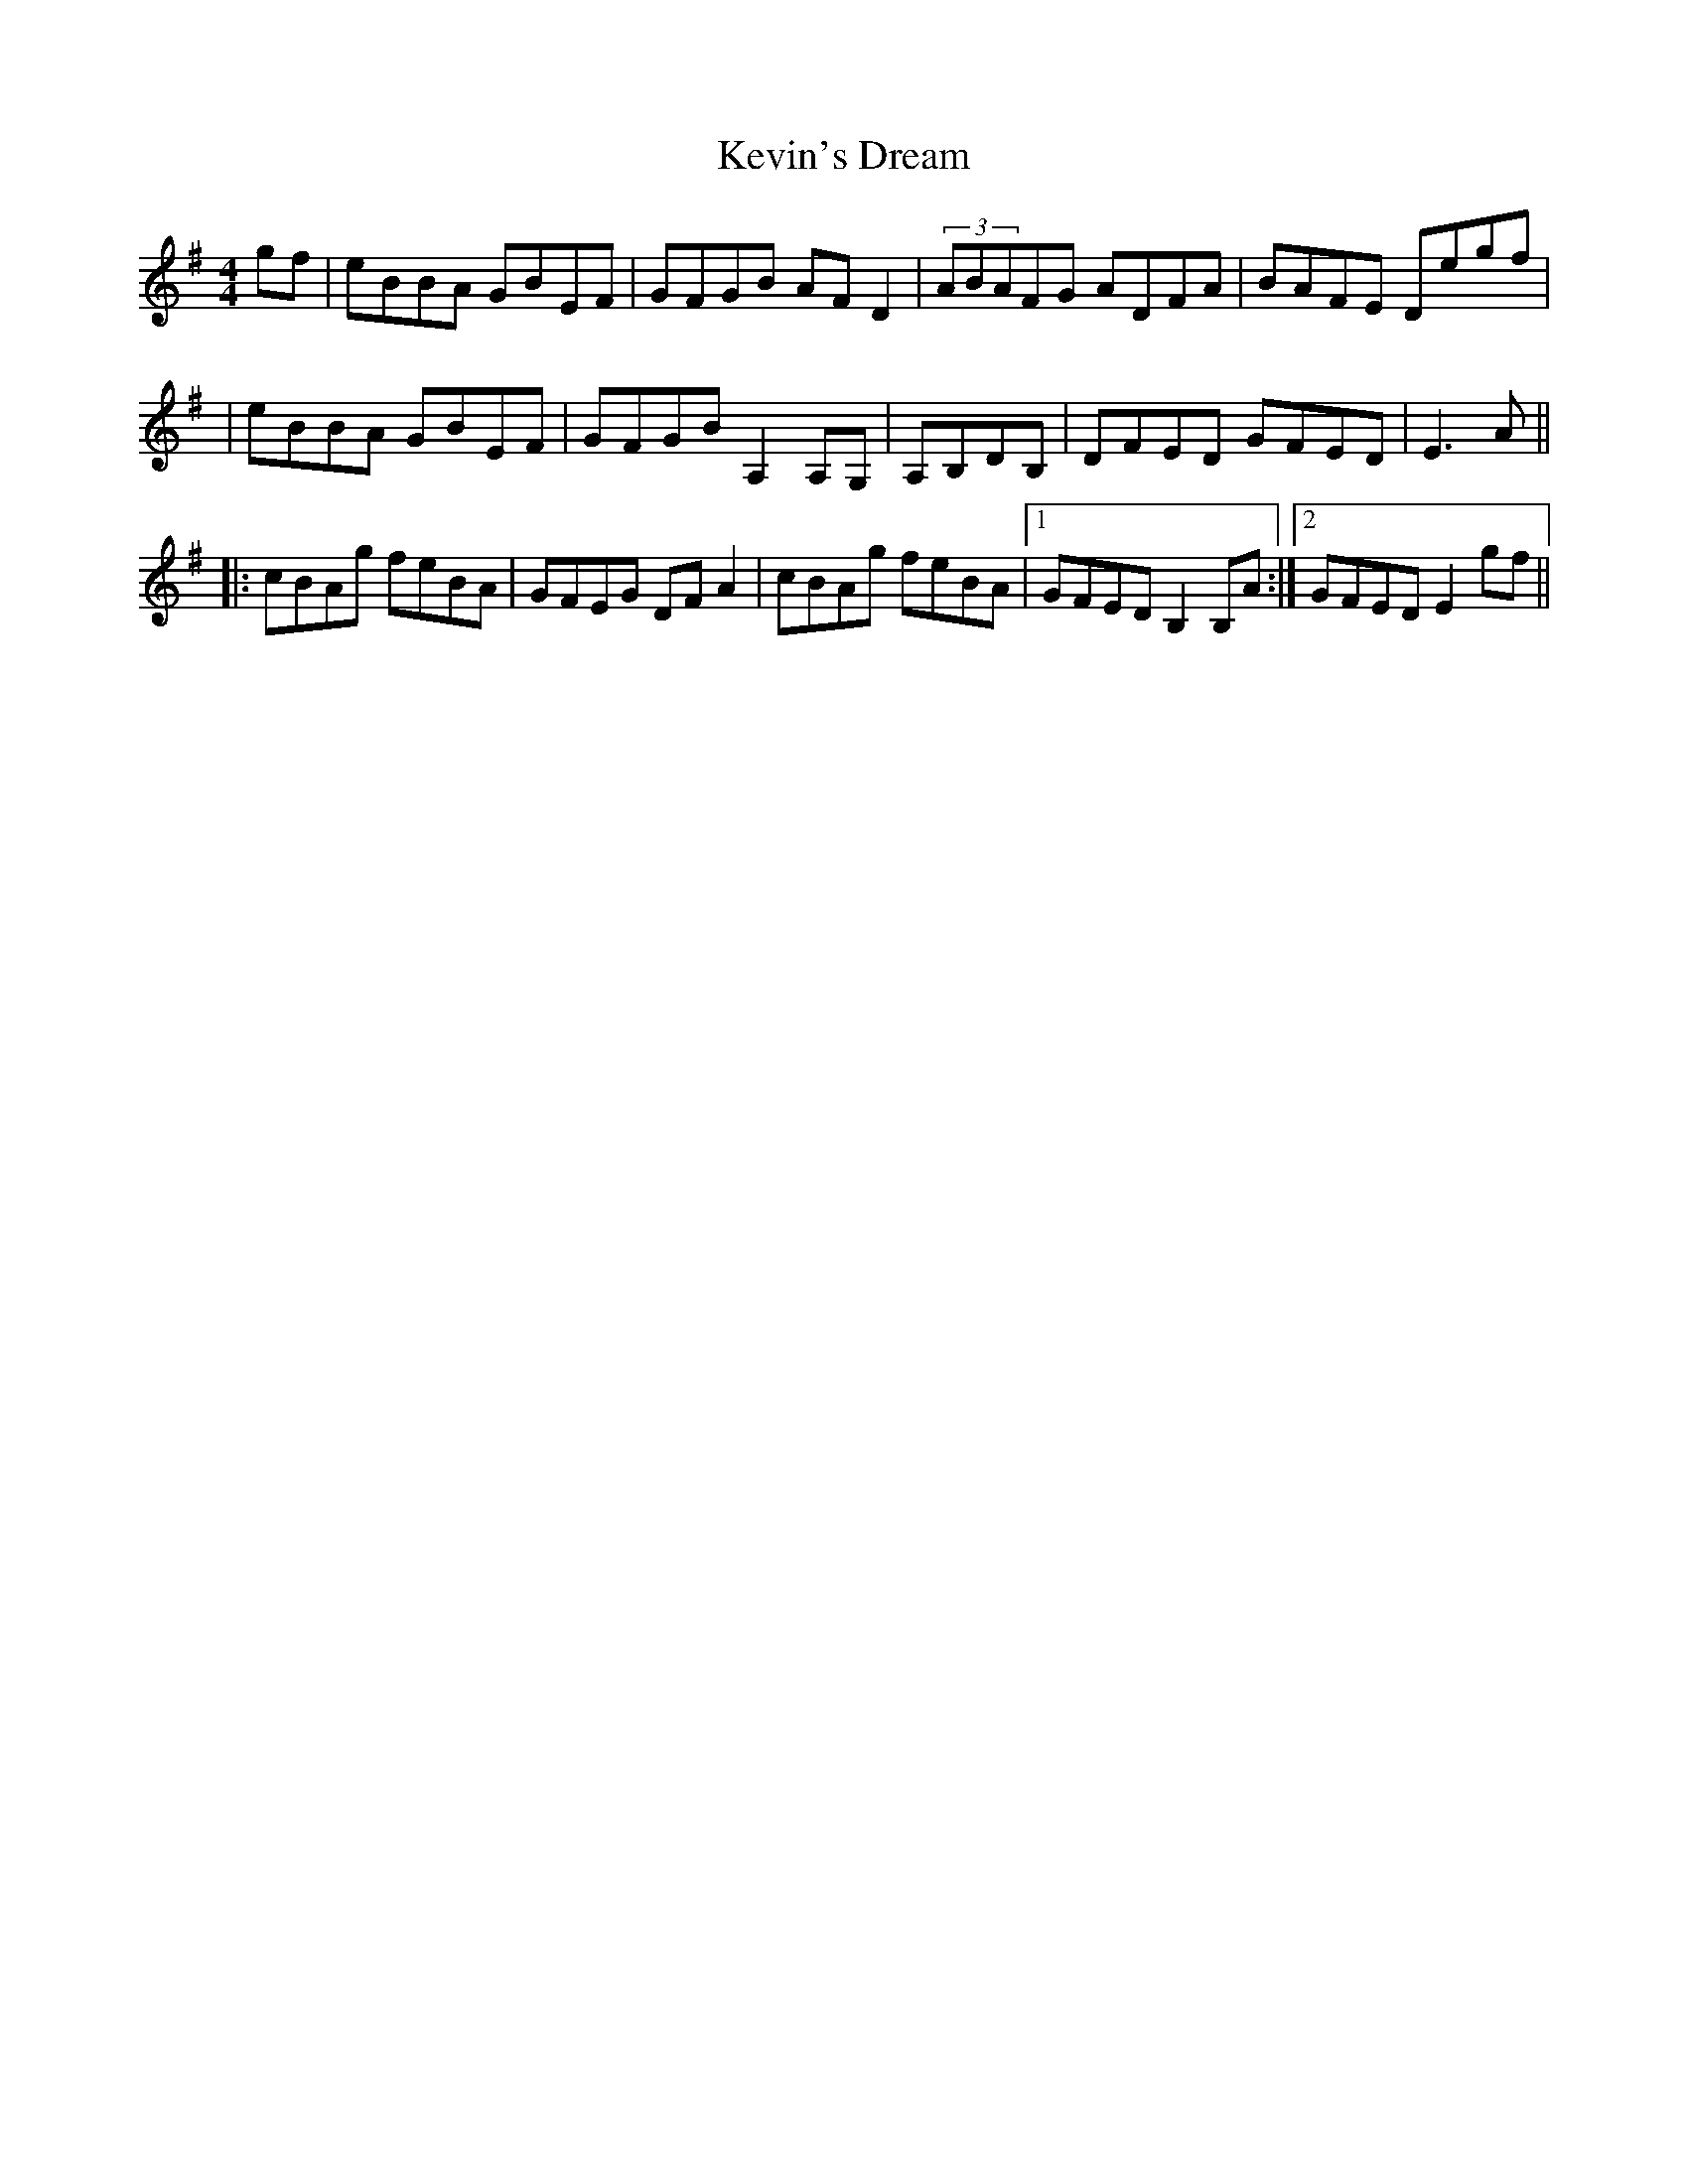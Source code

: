 X: 1
T: Kevin's Dream
Z: Reverend
S: https://thesession.org/tunes/15711#setting29519
R: reel
M: 4/4
L: 1/8
K: Emin
gf|eBBA GBEF|GFGB AFD2|(3ABAFG ADFA|BAFE Degf|
|eBBA GBEF|GFGB A,2A,G,|A,B,DB,|DFED GFED|E3A||
|:cBAg feBA|GFEG DFA2|cBAg feBA|1 GFED B,2B,A:|2 GFED E2gf||
